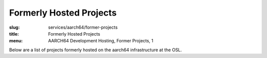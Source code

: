 Formerly Hosted Projects
========================
:slug: services/aarch64/former-projects
:title: Formerly Hosted Projects
:menu: AARCH64 Development Hosting, Former Projects, 1

Below are a list of projects formerly hosted on the aarch64 infrastructure at
the OSL.

.. csv-table:: Former FOSS Projects (3 projects)
   :class: aarch64-tbl
   :file: ./csv/aarch64_former_open_source_projects.csv
   :widths: 20,80
